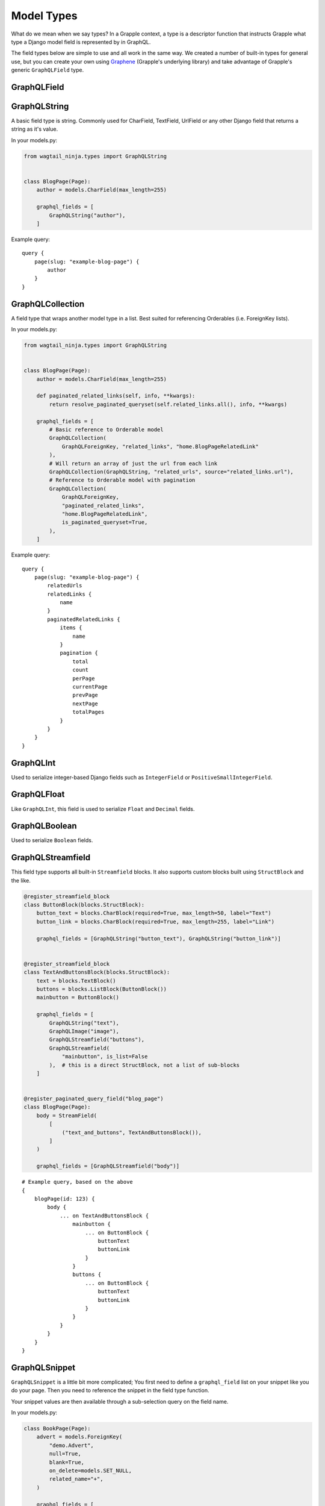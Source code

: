 Model Types
===========
What do we mean when we say types? In a Grapple context, a type is a descriptor
function that instructs Grapple what type a Django model field is represented by
in GraphQL.

The field types below are simple to use and all work in the same way.
We created a number of built-in types for general use, but you can create your own
using `Graphene <https://github.com/graphql-python/graphene/>`_ (Grapple's underlying library)
and take advantage of Grapple's generic ``GraphQLField`` type.


GraphQLField
-------------
.. module:: wagtail_ninja.models
.. class:: GraphQLField(field_name: str, field_type: type = None, required=None, **kwargs)

    .. attribute:: field_name (str)

        This is the name of the class property used in your model definition.

    .. attribute:: field_type (type)

        A Grapple model type such as ``GraphQLString`` or ``GraphQLBoolean``.

    .. attribute:: required (bool=None)

        Represents the field as non-nullable in the schema. This promises the client that it will have a value returned.

    .. attribute:: kwargs

        Useful keyword arguments:

        * ``description`` (string)
            A description of the type to show in the GraphiQL browser.

        * ``deprecation_reason`` (string)
            Provide a deprecation reason for the Field, will also show in the GraphiQL browser.

        * ``source`` (string)
            You can pass a source string that is an attribute or method on the
            class itself.

            If used within a `StreamField`, the method will receive all values
            from the instance via the `values` kwarg, e.g.:

            .. code-block:: python

                class SomeStructBlock(blocks.StructBlock):
                    text = blocks.CharBlock()

                    graphql_fields = [
                        GraphQLField(
                            field_name="some_name",
                            field_type=graphene.String,
                            source="some_method",
                        )
                    ]

                    def some_method(self, values: Dict[str, Any] = None) -> Optional[str]:
                        return values.get("text") if values else None


GraphQLString
-------------
.. module:: wagtail_ninja.models
.. class:: GraphQLString(field_name, required=False, **kwargs)

    A basic field type is string. Commonly used for CharField, TextField,
    UrlField or any other Django field that returns a string as it's value.

    .. attribute:: field_name (str)

        This is the name of the class property used in your model definition.

    .. attribute:: required (bool=False)

        Represents the field as non-nullable in the schema. This promises the client that it will have a value returned.

    .. attribute:: kwargs

        Useful keyword arguments:

        * ``description`` (string)
            A description of the type to show in the GraphiQL browser.

        * ``deprecation_reason`` (string)
            Provide a deprecation reason for the Field, will also show in the GraphiQL browser.

        * ``source`` (string)
            You can pass a source string that is an attribute or method on the
            class itself.

            If used within a `StreamField`, the method will receive all values
            from the instance via the `values` kwarg, e.g.:

            .. code-block:: python

                class SomeStructBlock(blocks.StructBlock):
                    text = blocks.CharBlock()

                    graphql_fields = [
                        GraphQLString(
                            field_name="some_name",
                            source="some_method",
                        )
                    ]

                    def some_method(self, values: Dict[str, Any] = None) -> Optional[str]:
                        return values.get("text") if values else None

    In your models.py:

    .. code-block:: python

        from wagtail_ninja.types import GraphQLString


        class BlogPage(Page):
            author = models.CharField(max_length=255)

            graphql_fields = [
                GraphQLString("author"),
            ]


    Example query:

    ::

        query {
            page(slug: "example-blog-page") {
                author
            }
        }


GraphQLCollection
-----------------
.. module:: wagtail_ninja.models
.. class:: GraphQLCollection(nested_type, field_name, *args, is_queryset=False, is_paginated_queryset=False, required=False, item_required=False, **kwargs)

    A field type that wraps another model type in a list. Best suited for referencing Orderables (i.e. ForeignKey lists).

    .. attribute:: nested_type

        A Grapple model type such as ``GraphQLString`` or ``GraphQLForeignKey``.

    .. attribute:: field_name (str)

        The name of the class property used in your model definition.

    .. attribute:: *args

        Any positional arguments that you want to pass on to the nested type.

    .. attribute:: is_queryset (bool=False)

        This sets the arguments ``id``, ``limit``, ``offset``, ``search_query``, and ``order`` on the field.

    .. attribute:: is_paginated_queryset (bool=False)

        This sets the arguments ``id``, ``page``, ``per_page``, ``search_query``, and ``order`` on the field.

        Also sets the return value as an extended PaginatedType (example below).

    .. attribute:: required (bool=False)

        Represents the list as non-nullable in the schema. This promises the client that an array will be returned.

    .. attribute:: item_required (bool=False)

        Represents the fields in the list as non-nullable in the schema. This promises the client that the array items won't be null.

    .. attribute:: **kwargs

        Any keyword arguments that you want to pass on to the nested type.

        One keyword argument that is more powerful with Collections is the ``source`` argument. With ``GraphQLCollection``,
        You can pass a source string that is multiple layers deep and Grapple will handle the querying for you through
        multiple models (example below).

    In your models.py:

    .. code-block:: python

        from wagtail_ninja.types import GraphQLString


        class BlogPage(Page):
            author = models.CharField(max_length=255)

            def paginated_related_links(self, info, **kwargs):
                return resolve_paginated_queryset(self.related_links.all(), info, **kwargs)

            graphql_fields = [
                # Basic reference to Orderable model
                GraphQLCollection(
                    GraphQLForeignKey, "related_links", "home.BlogPageRelatedLink"
                ),
                # Will return an array of just the url from each link
                GraphQLCollection(GraphQLString, "related_urls", source="related_links.url"),
                # Reference to Orderable model with pagination
                GraphQLCollection(
                    GraphQLForeignKey,
                    "paginated_related_links",
                    "home.BlogPageRelatedLink",
                    is_paginated_queryset=True,
                ),
            ]

    Example query:

    ::

        query {
            page(slug: "example-blog-page") {
                relatedUrls
                relatedLinks {
                    name
                }
                paginatedRelatedLinks {
                    items {
                        name
                    }
                    pagination {
                        total
                        count
                        perPage
                        currentPage
                        prevPage
                        nextPage
                        totalPages
                    }
                }
            }
        }


GraphQLInt
----------
.. module:: wagtail_ninja.models
.. class:: GraphQLInt(field_name, required=False, **kwargs)

    Used to serialize integer-based Django fields such as ``IntegerField``
    or ``PositiveSmallIntegerField``.

    .. attribute:: field_name (str)

        This is the name of the class property used in your model definition.

    .. attribute:: required (bool=False)

        Represents the field as non-nullable in the schema. This promises the client that it will have a value returned.

    .. attribute:: kwargs

        Useful keyword arguments:

        * ``description`` (string)
            A description of the type to show in the GraphiQL browser.

        * ``deprecation_reason`` (string)
            Provide a deprecation reason for the Field, will also show in the GraphiQL browser.

        * ``source`` (string)
            You can pass a source string that is an attribute or method on the
            class itself.

            If used within a `StreamField`, the method will receive all values
            from the instance via the `values` kwarg, e.g.:

            .. code-block:: python

                class SomeStructBlock(blocks.StructBlock):
                    integer = blocks.IntegerBlock()

                    graphql_fields = [
                        GraphQLInt(
                            field_name="some_name",
                            source="some_method",
                        )
                    ]

                    def some_method(self, values: Dict[str, Any] = None) -> Optional[int]:
                        return values.get("integer") if values else None


GraphQLFloat
------------
.. module:: wagtail_ninja.models
.. class:: GraphQLFloat(field_name, required=False, **kwargs)

    Like ``GraphQLInt``, this field is used to serialize ``Float`` and ``Decimal`` fields.

    .. attribute:: field_name (str)

        This is the name of the class property used in your model definition.

    .. attribute:: required (bool=False)

        Represents the field as non-nullable in the schema. This promises the client that it will have a value returned.

    .. attribute:: kwargs

        Useful keyword arguments:

        * ``description`` (string)
            A description of the type to show in the GraphiQL browser.

        * ``deprecation_reason`` (string)
            Provide a deprecation reason for the Field, will also show in the GraphiQL browser.

        * ``source`` (string)
            You can pass a source string that is an attribute or method on the
            class itself.

            If used within a `StreamField`, the method will receive all values
            from the instance via the `values` kwarg, e.g.:

            .. code-block:: python

                class SomeStructBlock(blocks.StructBlock):
                    float = blocks.FloatBlock()

                    graphql_fields = [
                        GraphQLFloat(
                            field_name="some_name",
                            source="some_method",
                        )
                    ]

                    def some_method(self, values: Dict[str, Any] = None) -> Optional[float]:
                        return values.get("decimal") if values else None


GraphQLBoolean
--------------
.. module:: wagtail_ninja.models
.. class:: GraphQLBoolean(field_name, required=False, **kwargs)

    Used to serialize ``Boolean`` fields.

    .. attribute:: field_name (str)

        This is the name of the class property used in your model definition.

    .. attribute:: required (bool=False)

        Represents the field as non-nullable in the schema. This promises the client that it will have a value returned.

    .. attribute:: kwargs

        Useful keyword arguments:

        * ``description`` (string)
            A description of the type to show in the GraphiQL browser.

        * ``deprecation_reason`` (string)
            Provide a deprecation reason for the Field, will also show in the GraphiQL browser.

        * ``source`` (string)
            You can pass a source string that is an attribute or method on the
            class itself.

            If used within a `StreamField`, the method will receive all values
            from the instance via the `values` kwarg, e.g.:

            .. code-block:: python

                class SomeStructBlock(blocks.StructBlock):
                    text = blocks.CharBlock()

                    graphql_fields = [
                        GraphQLBoolean(
                            field_name="some_name",
                            source="some_method",
                        )
                    ]

                    def some_method(self, values: Dict[str, Any] = None) -> Optional[bool]:
                        return bool(values.get("text")) if values else None


GraphQLStreamfield
------------------
.. module:: wagtail_ninja.models
.. class:: GraphQLStreamfield(field_name, **kwargs)

    This field type supports all built-in ``Streamfield`` blocks. It also supports
    custom blocks built using ``StructBlock`` and the like.

    .. attribute:: field_name (str)

        This is the name of the class property used in your model definition.

    .. attribute:: required (bool=False)

        Represents the field as non-nullable in the schema. This promises the client that it will have a value returned.

    .. attribute:: kwargs

        Keyword arguments to pass to the field type definition. Notably:

        * is_list (bool=True)
            Defaults to True to indicate a list of blocks. Set this to false when the nested ``StructBlock``s
            do not return a value.

        e.g.

    .. code-block:: python

        @register_streamfield_block
        class ButtonBlock(blocks.StructBlock):
            button_text = blocks.CharBlock(required=True, max_length=50, label="Text")
            button_link = blocks.CharBlock(required=True, max_length=255, label="Link")

            graphql_fields = [GraphQLString("button_text"), GraphQLString("button_link")]


        @register_streamfield_block
        class TextAndButtonsBlock(blocks.StructBlock):
            text = blocks.TextBlock()
            buttons = blocks.ListBlock(ButtonBlock())
            mainbutton = ButtonBlock()

            graphql_fields = [
                GraphQLString("text"),
                GraphQLImage("image"),
                GraphQLStreamfield("buttons"),
                GraphQLStreamfield(
                    "mainbutton", is_list=False
                ),  # this is a direct StructBlock, not a list of sub-blocks
            ]


        @register_paginated_query_field("blog_page")
        class BlogPage(Page):
            body = StreamField(
                [
                    ("text_and_buttons", TextAndButtonsBlock()),
                ]
            )

            graphql_fields = [GraphQLStreamfield("body")]

    ::

        # Example query, based on the above
        {
            blogPage(id: 123) {
                body {
                    ... on TextAndButtonsBlock {
                        mainbutton {
                            ... on ButtonBlock {
                                buttonText
                                buttonLink
                            }
                        }
                        buttons {
                            ... on ButtonBlock {
                                buttonText
                                buttonLink
                            }
                        }
                    }
                }
            }
        }


GraphQLSnippet
--------------
.. module:: wagtail_ninja.models
.. class:: GraphQLSnippet(field_name, snippet_model, required=False)

    ``GraphQLSnippet`` is a little bit more complicated; You first need to define
    a ``graphql_field`` list on your snippet like you do your page. Then you need
    to reference the snippet in the field type function.

    Your snippet values are then available through a sub-selection query on the
    field name.

    .. attribute:: field_name (str)

        This is the name of the class property used in your model definition.

    .. attribute:: snippet_model (str)

        String which defines the location of the snippet model.

    .. attribute:: required (bool=False)

        Represents the field as non-nullable in the schema. This promises the client that it will have a value returned.


    In your models.py:

    .. code-block:: python

        class BookPage(Page):
            advert = models.ForeignKey(
                "demo.Advert",
                null=True,
                blank=True,
                on_delete=models.SET_NULL,
                related_name="+",
            )

            graphql_fields = [
                GraphQLSnippet("advert", "demo.Advert"),
            ]

            content_panels = Page.content_panels + [
                SnippetChooserPanel("advert"),
            ]


        @register_snippet
        class Advert(models.Model):
            url = models.URLField(null=True, blank=True)
            text = models.CharField(max_length=255)

            graphql_fields = [
                GraphQLString("url"),
                GraphQLString("text"),
            ]

            panels = [
                FieldPanel("url"),
                FieldPanel("text"),
            ]

            def __str__(self):
                return self.text


    ::

        # Example query
        {
            page(slug: "some-blog-page") {
                advert {
                    url
                    text
                }
            }
        }


GraphQLForeignKey
-----------------
.. module:: wagtail_ninja.models
.. class:: GraphQLForeignKey(field_name, content_type, required=False)

    ``GraphQLForeignKey`` is similar to ``GraphQLSnippet`` in that you pass a
    ``field_name`` and ``content_type``. You can also specify that the field
    is a list (for example when using ``Orderable``). For foreign keys to ``wagtailcore.Page``, use ``GraphQLPage``.

    .. attribute:: field_name (str)

        This is the name of the class property used in your model definition.

    .. attribute:: content_type (str)

        String which defines the location of the model you are referencing. You can also pass the model class itself.

    .. attribute:: required (bool=False)

        Represents the field as non-nullable in the schema. This promises the client that it will have a value returned.

    .. code-block:: python

        class BookPage(Page):
            advert = models.ForeignKey(
                "demo.Advert",
                null=True,
                blank=True,
                on_delete=models.SET_NULL,
                related_name="+",
            )

            graphql_fields = [
                GraphQLSnippet("advert", "demo.Advert"),
            ]

            content_panels = Page.content_panels + [
                SnippetChooserPanel("advert"),
            ]


GraphQLImage
------------

.. module:: wagtail_ninja.models
.. class:: GraphQLImage(field_name, required=False)

    Use this field type to serialize the core Wagtail or your custom Image model.

    .. attribute:: field_name (str)

        This is the name of the class property used in your model definition.

    .. attribute:: required (bool=False)

        Represents the field as non-nullable in the schema. This promises the client that it will have a value returned.

    .. attribute:: kwargs

        Useful keyword arguments:

        * ``description`` (string)
            A description of the type to show in the GraphiQL browser.

        * ``deprecation_reason`` (string)
            Provide a deprecation reason for the Field, will also show in the GraphiQL browser.


GraphQLDocument
---------------

.. module:: wagtail_ninja.models
.. class:: GraphQLDocument(field_name, required=False)

    Use this field type to serialize the core Wagtail or your custom Document model.

    .. attribute:: field_name (str)

        This is the name of the class property used in your model definition.

    .. attribute:: required (bool=False)

        Represents the field as non-nullable in the schema. This promises the client that it will have a value returned.

    .. attribute:: kwargs

        Useful keyword arguments:

        * ``description`` (string)
            A description of the type to show in the GraphiQL browser.

        * ``deprecation_reason`` (string)
            Provide a deprecation reason for the Field, will also show in the GraphiQL browser.


GraphQLPage
-----------

.. module:: wagtail_ninja.models
.. class:: GraphQLPage(field_name: str, **kwargs)

    Use this field type to serialize a relationship to a Wagtail Page or Page-derived model. The resulting type
    is the generic Wagtail Page type. A useful type for foreign keys that are not limited to a single, custom Page
    model, registered with Grapple.


    .. attribute:: field_name (str)

        This is the name of the class property used in your model definition.

    .. attribute:: required (bool=False)

        Represents the field as non-nullable in the schema. This promises the client that it will have a value returned.

    .. attribute:: kwargs

        Useful keyword arguments:

        * ``description`` (string)
            A description of the type to show in the GraphiQL browser.

        * ``deprecation_reason`` (string)
            Provide a deprecation reason for the Field, will also show in the GraphiQL browser.

        * ``source`` (string)
            You can pass a source string that is an attribute or method on the
            model itself. It can also be several layers deep and Grapple will
            handle the querying for you through multiple models.


GraphQLTag
-----------

.. module:: wagtail_ninja.models
.. class:: GraphQLTag(field_name: str, **kwargs)

    Use this field type to serialize a ``ClusterTaggableManager`` field.


    .. attribute:: field_name (str)

        This is the name of the class property used in your model definition.

    .. attribute:: required (bool=False)

        Represents the field as non-nullable in the schema. This promises the client that it will have a value returned.

    .. attribute:: kwargs

        Useful keyword arguments:

        * ``description`` (string)
            A description of the type to show in the GraphiQL browser.

        * ``deprecation_reason`` (string)
            Provide a deprecation reason for the Field, will also show in the GraphiQL browser.



GraphQLRichText
---------------
.. module:: wagtail_ninja.models
.. class:: GraphQLRichText(field_name, required=False, **kwargs)

    Use this field type to serialize ``RichTextField`` and ``RichTextBlock`` values. If your :ref:`RICHTEXT_FORMAT<rich text settings>` setting is ``"html"``, the stored value will be transformed from the internal representation to proper html. If set to ``"raw"``, the raw internal representation will be returned.

    .. attribute:: field_name (str)

        This is the name of the class property used in your model definition.

    .. attribute:: required (bool=False)

        Represents the field as non-nullable in the schema. This promises the client that it will have a value returned.

    .. attribute:: kwargs

        Useful keyword arguments:

        * ``description`` (string)
            A description of the type to show in the GraphiQL browser.

        * ``deprecation_reason`` (string)
            Provide a deprecation reason for the Field, will also show in the GraphiQL browser.

        * ``source`` (string)
            You can pass a source string that is an attribute or method on the
            class itself.
